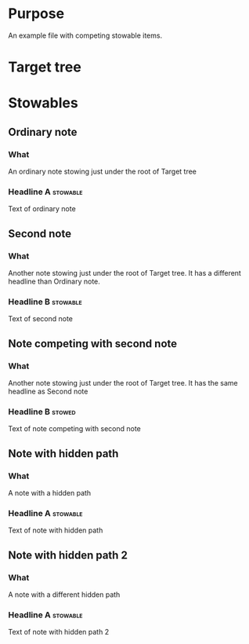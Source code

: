 
* Purpose
An example file with competing stowable items.
* Target tree


* Stowables
** Ordinary note
*** What
An ordinary note stowing just under the root of Target tree
*** Headline A 							   :stowable:
    :PROPERTIES:
    :STOW-TO:  /home/tehom/projects/elisp/org-mode/testing/org-stow/examples/stowables-1.org Target%20tree 
    :ID:       36da67f8-3fbd-4d72-ae21-78942c2f44ec
    :END:
Text of ordinary note
** Second note
*** What
Another note stowing just under the root of Target tree.  It has a
different headline than Ordinary note.
*** Headline B 							   :stowable:
    :PROPERTIES:
    :STOW-TO:  /home/tehom/projects/elisp/org-mode/testing/org-stow/examples/stowables-1.org Target%20tree 
    :ID:       2aa5968e-8566-43b1-905c-fa602866230e
    :END:
Text of second note
** Note competing with second note
*** What
Another note stowing just under the root of Target tree.  It has the
same headline as Second note
*** Headline B							     :stowed:
    :PROPERTIES:
    :STOW-TO:  /home/tehom/projects/elisp/org-mode/testing/org-stow/examples/stowables-1.org Target%20tree 
    :ID:       264615d9-17d5-42bf-8a6e-1aeb7af9cca3
    :END:

Text of note competing with second note

** Note with hidden path
*** What
A note with a hidden path
*** Headline A 							   :stowable:
    :PROPERTIES:
    :STOW-TO:  /home/tehom/projects/elisp/org-mode/testing/org-stow/examples/stowables-1.org Target%20tree 
    :STOW-HIDDEN-PATH: Path%20A
    :ID:       413e655b-9fe7-4b5d-8c47-5a7762b65475
    :END:
Text of note with hidden path
** Note with hidden path 2
*** What
A note with a different hidden path
*** Headline A 							   :stowable:
    :PROPERTIES:
    :STOW-TO:  /home/tehom/projects/elisp/org-mode/testing/org-stow/examples/stowables-1.org Target%20tree 
    :STOW-HIDDEN-PATH: Path%20B
    :ID:       12104842-95a5-479a-b05e-40c5466bc0c0
    :END:
Text of note with hidden path 2


